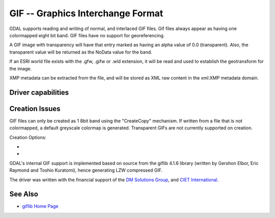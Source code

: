 .. _raster.gif:

================================================================================
GIF -- Graphics Interchange Format
================================================================================

.. shortname:: GIF

.. build_dependencies:: (internal GIF library provided)

GDAL supports reading and writing of normal, and interlaced GIF files.
Gif files always appear as having one colormapped eight bit band. GIF
files have no support for georeferencing.

A GIF image with transparency will have that entry marked as having an
alpha value of 0.0 (transparent). Also, the transparent value will be
returned as the NoData value for the band.

If an ESRI world file exists with the .gfw, .gifw or .wld extension, it
will be read and used to establish the geotransform for the image.

XMP metadata can be extracted from the file,
and will be stored as XML raw content in the xml:XMP metadata domain.

Driver capabilities
-------------------

.. supports_createcopy::

.. supports_virtualio::

Creation Issues
---------------

GIF files can only be created as 1 8bit band using the "CreateCopy"
mechanism. If written from a file that is not colormapped, a default
greyscale colormap is generated. Transparent GIFs are not currently
supported on creation.

Creation Options:

- .. co:: WORLDFILE
     :choices: ON, OFF
     :default: OFF

     Force the generation of an associated ESRI world file (.wld).

- .. co:: INTERLACING
     :choices: ON, OFF
     :default: OFF

     Generate an interlaced (progressive) GIF file.

GDAL's internal GIF support is implemented
based on source from the giflib 4.1.6 library (written by Gershon Elbor,
Eric Raymond and Toshio Kuratomi), hence generating LZW compressed GIF.

The driver was written with the financial support of the `DM Solutions
Group <http://www.dmsolutions.ca/>`__, and `CIET
International <http://www.ciet.org/>`__.

See Also
--------

-  `giflib Home Page <http://sourceforge.net/projects/giflib/>`__
